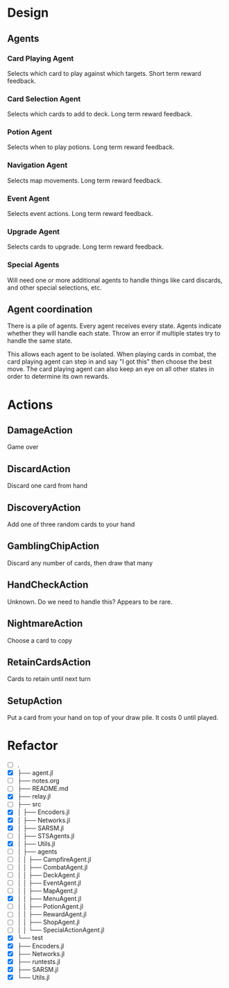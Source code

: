 * Design
** Agents
*** Card Playing Agent
Selects which card to play against which targets. Short term reward feedback.
*** Card Selection Agent
Selects which cards to add to deck. Long term reward feedback.
*** Potion Agent
Selects when to play potions. Long term reward feedback.
*** Navigation Agent
Selects map movements. Long term reward feedback.
*** Event Agent
Selects event actions. Long term reward feedback.
*** Upgrade Agent
Selects cards to upgrade. Long term reward feedback.
*** Special Agents
Will need one or more additional agents to handle things like card discards, and other special selections, etc.
** Agent coordination
There is a pile of agents. Every agent receives every state. Agents indicate whether they will handle each state. Throw an error if multiple states try to handle the same state.

This allows each agent to be isolated. When playing cards in combat, the card playing agent can step in and say "I got this" then choose the best move. The card playing agent can also keep an eye on all other states in order to determine its own rewards.
* Actions
** DamageAction
Game over
** DiscardAction
Discard one card from hand
** DiscoveryAction
Add one of three random cards to your hand
** GamblingChipAction
Discard any number of cards, then draw that many
** HandCheckAction
Unknown. Do we need to handle this? Appears to be rare.
** NightmareAction
Choose a card to copy
** RetainCardsAction
Cards to retain until next turn
** SetupAction
Put a card from your hand on top of your draw pile. It costs 0 until played.
* Refactor
- [ ] .
- [X] ├── agent.jl
- [ ] ├── notes.org
- [ ] ├── README.md
- [X] ├── relay.jl
- [ ] ├── src
- [X] │   ├── Encoders.jl
- [X] │   ├── Networks.jl
- [X] │   ├── SARSM.jl
- [ ] │   ├── STSAgents.jl
- [X] │   ├── Utils.jl
- [ ] │   ├── agents
- [ ] │   │   ├── CampfireAgent.jl
- [ ] │   │   ├── CombatAgent.jl
- [ ] │   │   ├── DeckAgent.jl
- [ ] │   │   ├── EventAgent.jl
- [ ] │   │   ├── MapAgent.jl
- [X] │   │   ├── MenuAgent.jl
- [ ] │   │   ├── PotionAgent.jl
- [ ] │   │   ├── RewardAgent.jl
- [ ] │   │   ├── ShopAgent.jl
- [ ] │   │   └── SpecialActionAgent.jl
- [X] └── test
- [X]     ├── Encoders.jl
- [X]     ├── Networks.jl
- [X]     ├── runtests.jl
- [X]     ├── SARSM.jl
- [X]     └── Utils.jl

